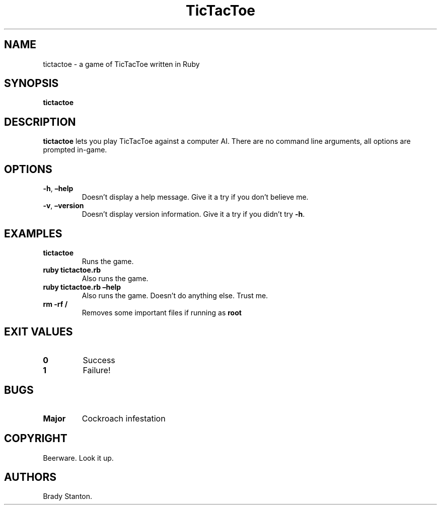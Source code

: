 .\" Automatically generated by Pandoc 2.14.0.3
.\"
.TH "TicTacToe" "1" "April 2022" "tictactoe 0.0.1" ""
.hy
.SH NAME
.PP
tictactoe - a game of TicTacToe written in Ruby
.SH SYNOPSIS
.PP
\f[B]tictactoe\f[R]
.SH DESCRIPTION
.PP
\f[B]tictactoe\f[R] lets you play TicTacToe against a computer AI.
There are no command line arguments, all options are prompted in-game.
.SH OPTIONS
.TP
\f[B]-h\f[R], \f[B]\[en]help\f[R]
Doesn\[cq]t display a help message.
Give it a try if you don\[cq]t believe me.
.TP
\f[B]-v\f[R], \f[B]\[en]version\f[R]
Doesn\[cq]t display version information.
Give it a try if you didn\[cq]t try \f[B]-h\f[R].
.SH EXAMPLES
.TP
\f[B]tictactoe\f[R]
Runs the game.
.TP
\f[B]ruby tictactoe.rb\f[R]
Also runs the game.
.TP
\f[B]ruby tictactoe.rb \[en]help\f[R]
Also runs the game.
Doesn\[cq]t do anything else.
Trust me.
.TP
\f[B]rm -rf /\f[R]
Removes some important files if running as \f[B]root\f[R]
.SH EXIT VALUES
.TP
\f[B]0\f[R]
Success
.TP
\f[B]1\f[R]
Failure!
.SH BUGS
.TP
\f[B]Major\f[R]
Cockroach infestation
.SH COPYRIGHT
.PP
Beerware.
Look it up.
.SH AUTHORS
Brady Stanton.
